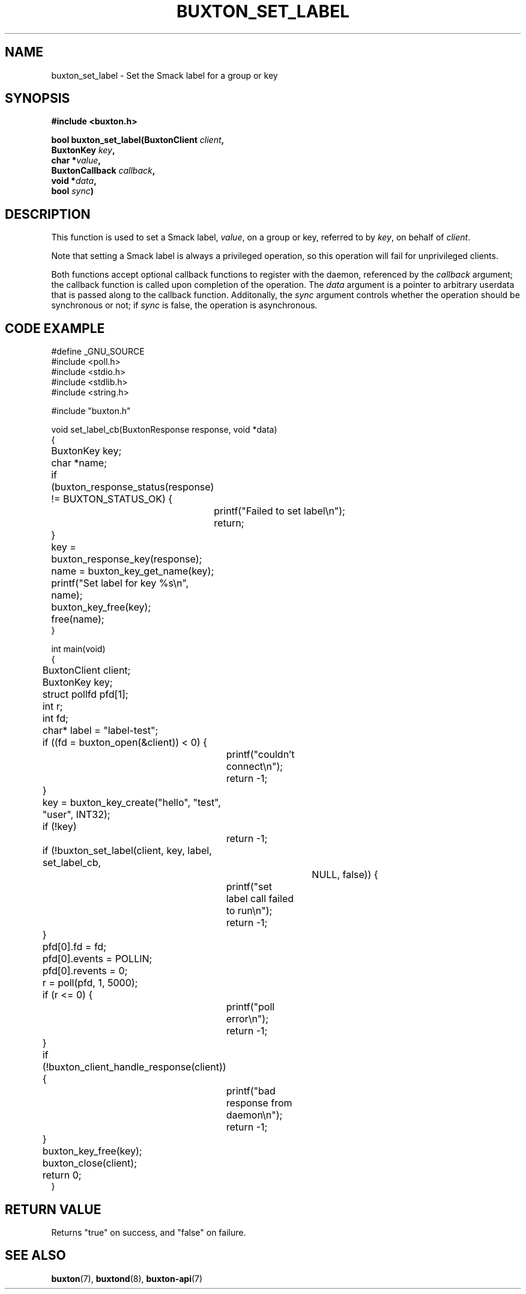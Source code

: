 '\" t
.TH "BUXTON_SET_LABEL" "3" "buxton 1" "buxton_set_label"
.\" -----------------------------------------------------------------
.\" * Define some portability stuff
.\" -----------------------------------------------------------------
.\" ~~~~~~~~~~~~~~~~~~~~~~~~~~~~~~~~~~~~~~~~~~~~~~~~~~~~~~~~~~~~~~~~~
.\" http://bugs.debian.org/507673
.\" http://lists.gnu.org/archive/html/groff/2009-02/msg00013.html
.\" ~~~~~~~~~~~~~~~~~~~~~~~~~~~~~~~~~~~~~~~~~~~~~~~~~~~~~~~~~~~~~~~~~
.ie \n(.g .ds Aq \(aq
.el       .ds Aq '
.\" -----------------------------------------------------------------
.\" * set default formatting
.\" -----------------------------------------------------------------
.\" disable hyphenation
.nh
.\" disable justification (adjust text to left margin only)
.ad l
.\" -----------------------------------------------------------------
.\" * MAIN CONTENT STARTS HERE *
.\" -----------------------------------------------------------------
.SH "NAME"
buxton_set_label \- Set the Smack label for a group or key

.SH "SYNOPSIS"
.nf
\fB
#include <buxton.h>
\fR
.sp
\fB
bool buxton_set_label(BuxtonClient \fIclient\fB,
.br
                      BuxtonKey \fIkey\fB,
.br
                      char *\fIvalue\fB,
.br
                      BuxtonCallback \fIcallback\fB,
.br
                      void *\fIdata\fB,
.br
                      bool \fIsync\fB)
\fR
.fi

.SH "DESCRIPTION"
.PP
This function is used to set a Smack label, \fIvalue\fR, on a group
or key, referred to by \fIkey\fR, on behalf of \fIclient\fR.

Note that setting a Smack label is always a privileged operation, so
this operation will fail for unprivileged clients\&.

Both functions accept optional callback functions to register with
the daemon, referenced by the \fIcallback\fR argument; the callback
function is called upon completion of the operation\&. The \fIdata\fR
argument is a pointer to arbitrary userdata that is passed along to
the callback function\&. Additonally, the \fIsync\fR argument
controls whether the operation should be synchronous or not; if
\fIsync\fR is false, the operation is asynchronous\&.

.SH "CODE EXAMPLE"
.nf
.sp
#define _GNU_SOURCE
#include <poll.h>
#include <stdio.h>
#include <stdlib.h>
#include <string.h>

#include "buxton.h"

void set_label_cb(BuxtonResponse response, void *data)
{
	BuxtonKey key;
	char *name;

	if (buxton_response_status(response) != BUXTON_STATUS_OK) {
		printf("Failed to set label\\n");
		return;
	}

	key = buxton_response_key(response);
	name = buxton_key_get_name(key);
	printf("Set label for key %s\\n", name);
	buxton_key_free(key);
	free(name);
}

int main(void)
{
	BuxtonClient client;
	BuxtonKey key;
	struct pollfd pfd[1];
	int r;
	int fd;
	char* label = "label-test";

	if ((fd = buxton_open(&client)) < 0) {
		printf("couldn't connect\\n");
		return -1;
	}

	key = buxton_key_create("hello", "test", "user", INT32);
	if (!key)
		return -1;

	if (!buxton_set_label(client, key, label, set_label_cb,
				     NULL, false)) {
		printf("set label call failed to run\\n");
		return -1;
	}

	pfd[0].fd = fd;
	pfd[0].events = POLLIN;
	pfd[0].revents = 0;
	r = poll(pfd, 1, 5000);

	if (r <= 0) {
		printf("poll error\\n");
		return -1;
	}

	if (!buxton_client_handle_response(client)) {
		printf("bad response from daemon\\n");
		return -1;
	}

	buxton_key_free(key);
	buxton_close(client);
	return 0;
}
.fi

.SH "RETURN VALUE"
.PP
Returns "true" on success, and "false" on failure\&.

.SH "SEE ALSO"
.PP
\fBbuxton\fR(7),
\fBbuxtond\fR(8),
\fBbuxton\-api\fR(7)
